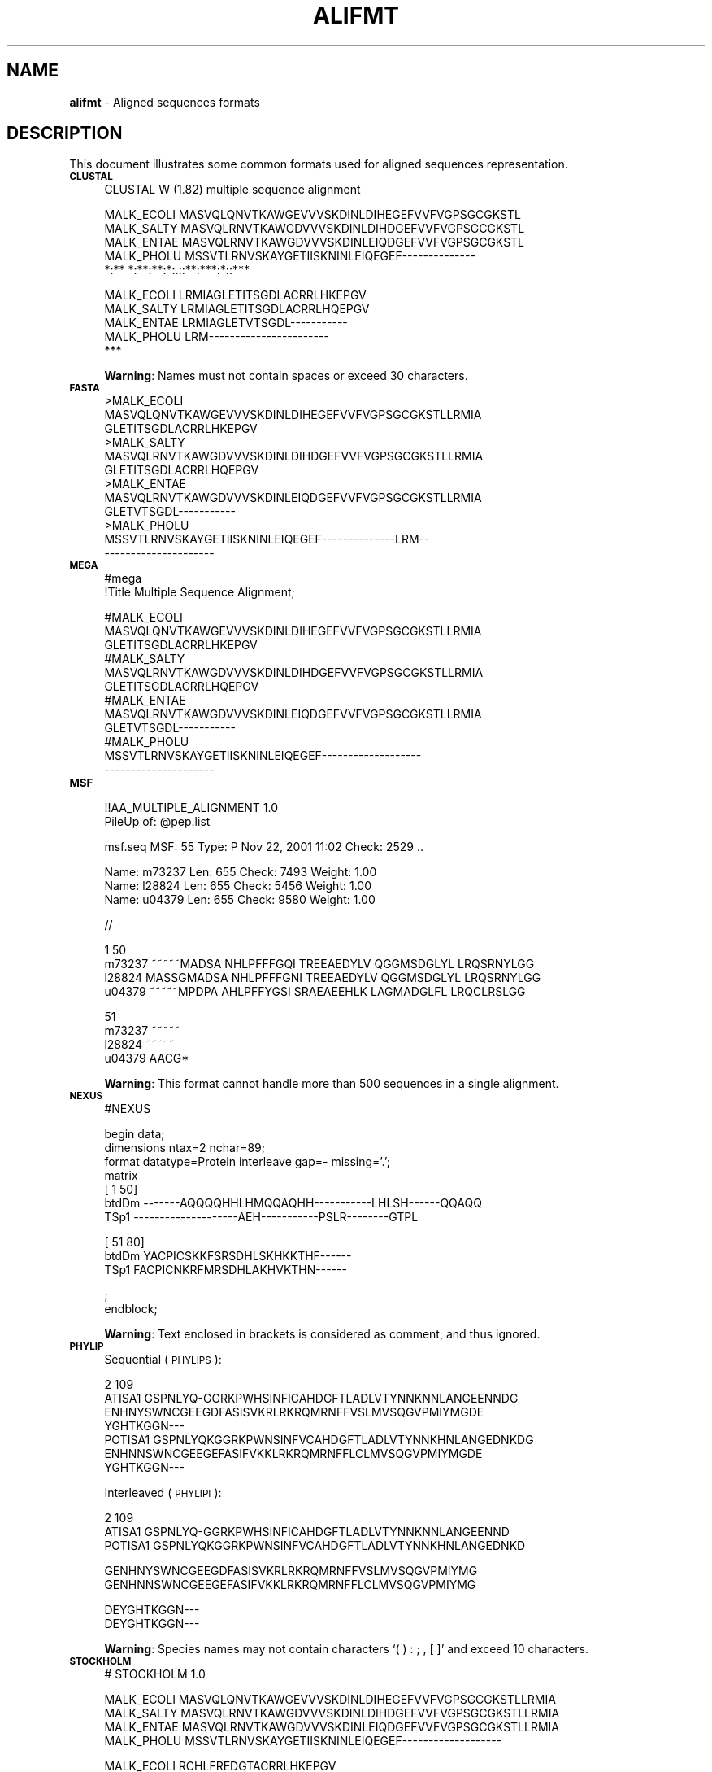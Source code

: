 .\" Automatically generated by Pod::Man v1.37, Pod::Parser v1.35
.\"
.\" Standard preamble:
.\" ========================================================================
.de Sh \" Subsection heading
.br
.if t .Sp
.ne 5
.PP
\fB\\$1\fR
.PP
..
.de Sp \" Vertical space (when we can't use .PP)
.if t .sp .5v
.if n .sp
..
.de Vb \" Begin verbatim text
.ft CW
.nf
.ne \\$1
..
.de Ve \" End verbatim text
.ft R
.fi
..
.\" Set up some character translations and predefined strings.  \*(-- will
.\" give an unbreakable dash, \*(PI will give pi, \*(L" will give a left
.\" double quote, and \*(R" will give a right double quote.  | will give a
.\" real vertical bar.  \*(C+ will give a nicer C++.  Capital omega is used to
.\" do unbreakable dashes and therefore won't be available.  \*(C` and \*(C'
.\" expand to `' in nroff, nothing in troff, for use with C<>.
.tr \(*W-|\(bv\*(Tr
.ds C+ C\v'-.1v'\h'-1p'\s-2+\h'-1p'+\s0\v'.1v'\h'-1p'
.ie n \{\
.    ds -- \(*W-
.    ds PI pi
.    if (\n(.H=4u)&(1m=24u) .ds -- \(*W\h'-12u'\(*W\h'-12u'-\" diablo 10 pitch
.    if (\n(.H=4u)&(1m=20u) .ds -- \(*W\h'-12u'\(*W\h'-8u'-\"  diablo 12 pitch
.    ds L" ""
.    ds R" ""
.    ds C` ""
.    ds C' ""
'br\}
.el\{\
.    ds -- \|\(em\|
.    ds PI \(*p
.    ds L" ``
.    ds R" ''
'br\}
.\"
.\" If the F register is turned on, we'll generate index entries on stderr for
.\" titles (.TH), headers (.SH), subsections (.Sh), items (.Ip), and index
.\" entries marked with X<> in POD.  Of course, you'll have to process the
.\" output yourself in some meaningful fashion.
.if \nF \{\
.    de IX
.    tm Index:\\$1\t\\n%\t"\\$2"
..
.    nr % 0
.    rr F
.\}
.\"
.\" For nroff, turn off justification.  Always turn off hyphenation; it makes
.\" way too many mistakes in technical documents.
.hy 0
.if n .na
.\"
.\" Accent mark definitions (@(#)ms.acc 1.5 88/02/08 SMI; from UCB 4.2).
.\" Fear.  Run.  Save yourself.  No user-serviceable parts.
.    \" fudge factors for nroff and troff
.if n \{\
.    ds #H 0
.    ds #V .8m
.    ds #F .3m
.    ds #[ \f1
.    ds #] \fP
.\}
.if t \{\
.    ds #H ((1u-(\\\\n(.fu%2u))*.13m)
.    ds #V .6m
.    ds #F 0
.    ds #[ \&
.    ds #] \&
.\}
.    \" simple accents for nroff and troff
.if n \{\
.    ds ' \&
.    ds ` \&
.    ds ^ \&
.    ds , \&
.    ds ~ ~
.    ds /
.\}
.if t \{\
.    ds ' \\k:\h'-(\\n(.wu*8/10-\*(#H)'\'\h"|\\n:u"
.    ds ` \\k:\h'-(\\n(.wu*8/10-\*(#H)'\`\h'|\\n:u'
.    ds ^ \\k:\h'-(\\n(.wu*10/11-\*(#H)'^\h'|\\n:u'
.    ds , \\k:\h'-(\\n(.wu*8/10)',\h'|\\n:u'
.    ds ~ \\k:\h'-(\\n(.wu-\*(#H-.1m)'~\h'|\\n:u'
.    ds / \\k:\h'-(\\n(.wu*8/10-\*(#H)'\z\(sl\h'|\\n:u'
.\}
.    \" troff and (daisy-wheel) nroff accents
.ds : \\k:\h'-(\\n(.wu*8/10-\*(#H+.1m+\*(#F)'\v'-\*(#V'\z.\h'.2m+\*(#F'.\h'|\\n:u'\v'\*(#V'
.ds 8 \h'\*(#H'\(*b\h'-\*(#H'
.ds o \\k:\h'-(\\n(.wu+\w'\(de'u-\*(#H)/2u'\v'-.3n'\*(#[\z\(de\v'.3n'\h'|\\n:u'\*(#]
.ds d- \h'\*(#H'\(pd\h'-\w'~'u'\v'-.25m'\f2\(hy\fP\v'.25m'\h'-\*(#H'
.ds D- D\\k:\h'-\w'D'u'\v'-.11m'\z\(hy\v'.11m'\h'|\\n:u'
.ds th \*(#[\v'.3m'\s+1I\s-1\v'-.3m'\h'-(\w'I'u*2/3)'\s-1o\s+1\*(#]
.ds Th \*(#[\s+2I\s-2\h'-\w'I'u*3/5'\v'-.3m'o\v'.3m'\*(#]
.ds ae a\h'-(\w'a'u*4/10)'e
.ds Ae A\h'-(\w'A'u*4/10)'E
.    \" corrections for vroff
.if v .ds ~ \\k:\h'-(\\n(.wu*9/10-\*(#H)'\s-2\u~\d\s+2\h'|\\n:u'
.if v .ds ^ \\k:\h'-(\\n(.wu*10/11-\*(#H)'\v'-.4m'^\v'.4m'\h'|\\n:u'
.    \" for low resolution devices (crt and lpr)
.if \n(.H>23 .if \n(.V>19 \
\{\
.    ds : e
.    ds 8 ss
.    ds o a
.    ds d- d\h'-1'\(ga
.    ds D- D\h'-1'\(hy
.    ds th \o'bp'
.    ds Th \o'LP'
.    ds ae ae
.    ds Ae AE
.\}
.rm #[ #] #H #V #F C
.\" ========================================================================
.\"
.IX Title "ALIFMT 1"
.TH ALIFMT 1 "2009-05-19" "Unix" "User Manuals"
.SH "NAME"
.IP "\fBalifmt\fR \- Aligned sequences formats" 4
.IX Item "alifmt - Aligned sequences formats"
.SH "DESCRIPTION"
.IX Header "DESCRIPTION"
This document illustrates some common formats used for aligned sequences
representation.
.IP "\fB\s-1CLUSTAL\s0\fR" 4
.IX Item "CLUSTAL"
.Vb 1
\& CLUSTAL W (1.82) multiple sequence alignment
.Ve
.Sp
.Vb 5
\& MALK_ECOLI      MASVQLQNVTKAWGEVVVSKDINLDIHEGEFVVFVGPSGCGKSTL
\& MALK_SALTY      MASVQLRNVTKAWGDVVVSKDINLDIHDGEFVVFVGPSGCGKSTL
\& MALK_ENTAE      MASVQLRNVTKAWGDVVVSKDINLEIQDGEFVVFVGPSGCGKSTL
\& MALK_PHOLU      MSSVTLRNVSKAYGETIISKNINLEIQEGEF--------------
\&                 *:** *:**:**:*:.::**:***:*::***
.Ve
.Sp
.Vb 5
\& MALK_ECOLI      LRMIAGLETITSGDLACRRLHKEPGV
\& MALK_SALTY      LRMIAGLETITSGDLACRRLHQEPGV
\& MALK_ENTAE      LRMIAGLETVTSGDL-----------
\& MALK_PHOLU      LRM-----------------------
\&                 ***
.Ve
.Sp
\&\fBWarning\fR: Names must not contain spaces or exceed 30 characters.
.IP "\fB\s-1FASTA\s0\fR" 4
.IX Item "FASTA"
.Vb 12
\& >MALK_ECOLI
\& MASVQLQNVTKAWGEVVVSKDINLDIHEGEFVVFVGPSGCGKSTLLRMIA
\& GLETITSGDLACRRLHKEPGV
\& >MALK_SALTY
\& MASVQLRNVTKAWGDVVVSKDINLDIHDGEFVVFVGPSGCGKSTLLRMIA
\& GLETITSGDLACRRLHQEPGV
\& >MALK_ENTAE
\& MASVQLRNVTKAWGDVVVSKDINLEIQDGEFVVFVGPSGCGKSTLLRMIA
\& GLETVTSGDL-----------
\& >MALK_PHOLU
\& MSSVTLRNVSKAYGETIISKNINLEIQEGEF--------------LRM--
\& ---------------------
.Ve
.IP "\fB\s-1MEGA\s0\fR" 4
.IX Item "MEGA"
.Vb 2
\& #mega
\& !Title Multiple Sequence Alignment;
.Ve
.Sp
.Vb 12
\& #MALK_ECOLI
\& MASVQLQNVTKAWGEVVVSKDINLDIHEGEFVVFVGPSGCGKSTLLRMIA
\& GLETITSGDLACRRLHKEPGV
\& #MALK_SALTY
\& MASVQLRNVTKAWGDVVVSKDINLDIHDGEFVVFVGPSGCGKSTLLRMIA
\& GLETITSGDLACRRLHQEPGV
\& #MALK_ENTAE
\& MASVQLRNVTKAWGDVVVSKDINLEIQDGEFVVFVGPSGCGKSTLLRMIA
\& GLETVTSGDL-----------
\& #MALK_PHOLU
\& MSSVTLRNVSKAYGETIISKNINLEIQEGEF-------------------
\& ---------------------
.Ve
.IP "\fB\s-1MSF\s0\fR" 4
.IX Item "MSF"
.Vb 2
\& !!AA_MULTIPLE_ALIGNMENT 1.0
\& PileUp of: @pep.list
.Ve
.Sp
.Vb 1
\&  msf.seq       MSF: 55  Type: P  Nov 22, 2001 11:02  Check: 2529 ..
.Ve
.Sp
.Vb 3
\&  Name: m73237           Len:   655  Check: 7493  Weight:  1.00
\&  Name: l28824           Len:   655  Check: 5456  Weight:  1.00
\&  Name: u04379           Len:   655  Check: 9580  Weight:  1.00
.Ve
.Sp
.Vb 1
\& //
.Ve
.Sp
.Vb 4
\&         1                                                   50
\& m73237  ~~~~~MADSA NHLPFFFGQI TREEAEDYLV QGGMSDGLYL LRQSRNYLGG
\& l28824  MASSGMADSA NHLPFFFGNI TREEAEDYLV QGGMSDGLYL LRQSRNYLGG
\& u04379  ~~~~~MPDPA AHLPFFYGSI SRAEAEEHLK LAGMADGLFL LRQCLRSLGG
.Ve
.Sp
.Vb 4
\&         51
\& m73237  ~~~~~
\& l28824  ~~~~~
\& u04379  AACG*
.Ve
.Sp
\&\fBWarning\fR: This format cannot handle more than 500 sequences in a
single alignment.
.IP "\fB\s-1NEXUS\s0\fR" 4
.IX Item "NEXUS"
.Vb 1
\& #NEXUS
.Ve
.Sp
.Vb 7
\& begin data;
\&   dimensions ntax=2 nchar=89;
\&   format datatype=Protein interleave gap=- missing='.';
\&   matrix
\& [           1                                               50]
\& btdDm       -------AQQQQHHLHMQQAQHH-----------LHLSH------QQAQQ
\& TSp1        --------------------AEH-----------PSLR--------GTPL
.Ve
.Sp
.Vb 3
\& [           51                          80]
\& btdDm       YACPICSKKFSRSDHLSKHKKTHF------
\& TSp1        FACPICNKRFMRSDHLAKHVKTHN------
.Ve
.Sp
.Vb 2
\&     ;
\& endblock;
.Ve
.Sp
\&\fBWarning\fR: Text enclosed in brackets is considered as comment, and
thus ignored.
.IP "\fB\s-1PHYLIP\s0\fR" 4
.IX Item "PHYLIP"
Sequential (\s-1PHYLIPS\s0):
.Sp
.Vb 7
\&      2   109
\& ATISA1    GSPNLYQ-GGRKPWHSINFICAHDGFTLADLVTYNNKNNLANGEENNDG
\&           ENHNYSWNCGEEGDFASISVKRLRKRQMRNFFVSLMVSQGVPMIYMGDE
\&           YGHTKGGN---
\& POTISA1   GSPNLYQKGGRKPWNSINFVCAHDGFTLADLVTYNNKHNLANGEDNKDG
\&           ENHNNSWNCGEEGEFASIFVKKLRKRQMRNFFLCLMVSQGVPMIYMGDE
\&           YGHTKGGN---
.Ve
.Sp
Interleaved (\s-1PHYLIPI\s0):
.Sp
.Vb 3
\&      2   109
\& ATISA1    GSPNLYQ-GGRKPWHSINFICAHDGFTLADLVTYNNKNNLANGEENND
\& POTISA1   GSPNLYQKGGRKPWNSINFVCAHDGFTLADLVTYNNKHNLANGEDNKD
.Ve
.Sp
.Vb 2
\&           GENHNYSWNCGEEGDFASISVKRLRKRQMRNFFVSLMVSQGVPMIYMG
\&           GENHNNSWNCGEEGEFASIFVKKLRKRQMRNFFLCLMVSQGVPMIYMG
.Ve
.Sp
.Vb 2
\&           DEYGHTKGGN---
\&           DEYGHTKGGN---
.Ve
.Sp
\&\fBWarning\fR: Species names may not contain characters `( ) : ; , [ ]'
and exceed 10 characters.
.IP "\fB\s-1STOCKHOLM\s0\fR" 4
.IX Item "STOCKHOLM"
.Vb 1
\& # STOCKHOLM 1.0
.Ve
.Sp
.Vb 4
\& MALK_ECOLI  MASVQLQNVTKAWGEVVVSKDINLDIHEGEFVVFVGPSGCGKSTLLRMIA
\& MALK_SALTY  MASVQLRNVTKAWGDVVVSKDINLDIHDGEFVVFVGPSGCGKSTLLRMIA
\& MALK_ENTAE  MASVQLRNVTKAWGDVVVSKDINLEIQDGEFVVFVGPSGCGKSTLLRMIA
\& MALK_PHOLU  MSSVTLRNVSKAYGETIISKNINLEIQEGEF-------------------
.Ve
.Sp
.Vb 5
\& MALK_ECOLI  RCHLFREDGTACRRLHKEPGV
\& MALK_SALTY  RCHLFREDGSACRRLHQEPGV
\& MALK_ENTAE  ---------------------
\& MALK_PHOLU  ---------------------
\& //
.Ve
.SH "SEE ALSO"
.IX Header "SEE ALSO"
.IP "\fBsquizz\fR(1), \fBseqfmt\fR(5)" 4
.IX Item "squizz(1), seqfmt(5)"
.SH "AUTHOR"
.IX Header "AUTHOR"
Nicolas Joly (njoly@pasteur.fr), Institut Pasteur.

